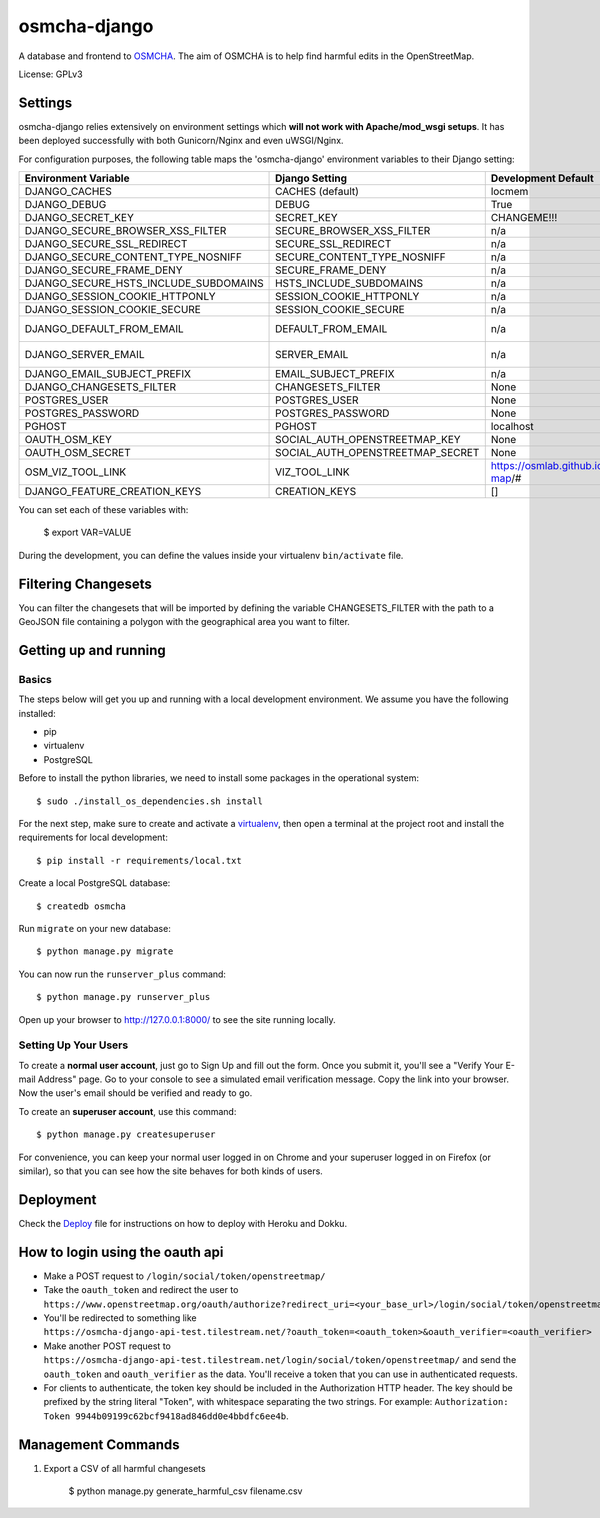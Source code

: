osmcha-django
==============================

.. image:: https://travis-ci.org/willemarcel/osmcha-django.svg
    :target: https://travis-ci.org/willemarcel/osmcha-django

.. image:: https://coveralls.io/repos/github/willemarcel/osmcha-django/badge.svg?branch=master
    :target: https://coveralls.io/github/willemarcel/osmcha-django?branch=master


A database and frontend to `OSMCHA <https://github.com/willemarcel/osmcha>`_. The aim of OSMCHA is to help find harmful
edits in the OpenStreetMap.


License: GPLv3

Settings
------------

osmcha-django relies extensively on environment settings which **will not work with
Apache/mod_wsgi setups**. It has been deployed successfully with both Gunicorn/Nginx
and even uWSGI/Nginx.

For configuration purposes, the following table maps the 'osmcha-django' environment
variables to their Django setting:


======================================= ================================= ========================================= ===========================================
Environment Variable                    Django Setting                    Development Default                       Production Default
======================================= ================================= ========================================= ===========================================
DJANGO_CACHES                           CACHES (default)                  locmem                                    redis
DJANGO_DEBUG                            DEBUG                             True                                      False
DJANGO_SECRET_KEY                       SECRET_KEY                        CHANGEME!!!                               raises error
DJANGO_SECURE_BROWSER_XSS_FILTER        SECURE_BROWSER_XSS_FILTER         n/a                                       True
DJANGO_SECURE_SSL_REDIRECT              SECURE_SSL_REDIRECT               n/a                                       True
DJANGO_SECURE_CONTENT_TYPE_NOSNIFF      SECURE_CONTENT_TYPE_NOSNIFF       n/a                                       True
DJANGO_SECURE_FRAME_DENY                SECURE_FRAME_DENY                 n/a                                       True
DJANGO_SECURE_HSTS_INCLUDE_SUBDOMAINS   HSTS_INCLUDE_SUBDOMAINS           n/a                                       True
DJANGO_SESSION_COOKIE_HTTPONLY          SESSION_COOKIE_HTTPONLY           n/a                                       True
DJANGO_SESSION_COOKIE_SECURE            SESSION_COOKIE_SECURE             n/a                                       False
DJANGO_DEFAULT_FROM_EMAIL               DEFAULT_FROM_EMAIL                n/a                                       "osmcha-django <noreply@example.com>"
DJANGO_SERVER_EMAIL                     SERVER_EMAIL                      n/a                                       "osmcha-django <noreply@example.com>"
DJANGO_EMAIL_SUBJECT_PREFIX             EMAIL_SUBJECT_PREFIX              n/a                                       "[osmcha-django] "
DJANGO_CHANGESETS_FILTER                CHANGESETS_FILTER                 None                                      None
POSTGRES_USER                           POSTGRES_USER                     None                                      None
POSTGRES_PASSWORD                       POSTGRES_PASSWORD                 None                                      None
PGHOST                                  PGHOST                            localhost                                 localhost
OAUTH_OSM_KEY                           SOCIAL_AUTH_OPENSTREETMAP_KEY     None                                      None
OAUTH_OSM_SECRET                        SOCIAL_AUTH_OPENSTREETMAP_SECRET  None                                      None
OSM_VIZ_TOOL_LINK                       VIZ_TOOL_LINK                     https://osmlab.github.io/changeset-map/#  https://osmlab.github.io/changeset-map/#
DJANGO_FEATURE_CREATION_KEYS            CREATION_KEYS                     []                                        None
======================================= ================================= ========================================= ===========================================


You can set each of these variables with:

    $ export VAR=VALUE

During the development, you can define the values inside your virtualenv ``bin/activate`` file.


Filtering Changesets
---------------------

You can filter the changesets that will be imported by defining the variable CHANGESETS_FILTER
with the path to a GeoJSON file containing a polygon with the geographical area you want to filter.


Getting up and running
----------------------

Basics
^^^^^^

The steps below will get you up and running with a local development environment.
We assume you have the following installed:

* pip
* virtualenv
* PostgreSQL

Before to install the python libraries, we need to install some packages in the
operational system::

    $ sudo ./install_os_dependencies.sh install

For the next step, make sure to create and activate a virtualenv_, then open a terminal at the project root and install the
requirements for local development::

    $ pip install -r requirements/local.txt

.. _virtualenv: http://docs.python-guide.org/en/latest/dev/virtualenvs/

Create a local PostgreSQL database::

    $ createdb osmcha

Run ``migrate`` on your new database::

    $ python manage.py migrate

You can now run the ``runserver_plus`` command::

    $ python manage.py runserver_plus

Open up your browser to http://127.0.0.1:8000/ to see the site running locally.

Setting Up Your Users
^^^^^^^^^^^^^^^^^^^^^

To create a **normal user account**, just go to Sign Up and fill out the form. Once you submit it, you'll see a "Verify Your E-mail Address" page. Go to your console to see a simulated email verification message. Copy the link into your browser. Now the user's email should be verified and ready to go.

To create an **superuser account**, use this command::

    $ python manage.py createsuperuser

For convenience, you can keep your normal user logged in on Chrome and your superuser logged in on Firefox (or similar), so that you can see how the site behaves for both kinds of users.

Deployment
------------

Check the `Deploy <DEPLOY.rst>`_ file for instructions on how to deploy with Heroku and Dokku.

How to login using the oauth api
--------------------------------

* Make a POST request to ``/login/social/token/openstreetmap/``
* Take the ``oauth_token`` and redirect the user to ``https://www.openstreetmap.org/oauth/authorize?redirect_uri=<your_base_url>/login/social/token/openstreetmap/&oauth_token=<oauth_token>``
* You'll be redirected to something like ``https://osmcha-django-api-test.tilestream.net/?oauth_token=<oauth_token>&oauth_verifier=<oauth_verifier>``
* Make another POST request to ``https://osmcha-django-api-test.tilestream.net/login/social/token/openstreetmap/`` and send the ``oauth_token`` and ``oauth_verifier`` as the data. You'll receive a token that you can use in authenticated requests.
* For clients to authenticate, the token key should be included in the Authorization HTTP header. The key should be prefixed by the string literal "Token", with whitespace separating the two strings. For example: ``Authorization: Token 9944b09199c62bcf9418ad846dd0e4bbdfc6ee4b``.

Management Commands
--------------------

1. Export a CSV of all harmful changesets

    $ python manage.py generate_harmful_csv filename.csv

